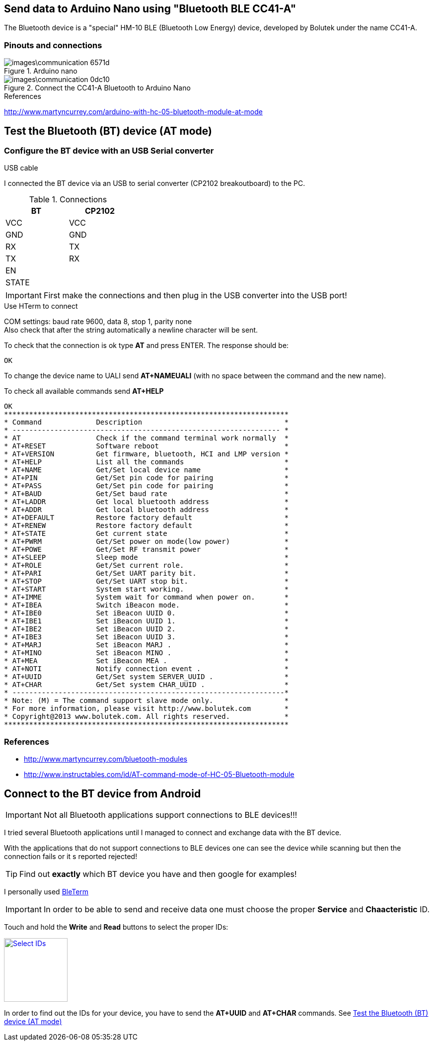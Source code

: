 == Send data to Arduino Nano using "Bluetooth BLE CC41-A"

The Bluetooth device is a "special" HM-10 BLE (Bluetooth Low Energy) device,
developed by Bolutek under the name CC41-A.

=== Pinouts and connections

.Arduino nano
image::images\communication-6571d.png[]

.Connect the CC41-A Bluetooth to Arduino Nano
image::images\communication-0dc10.png[]

.References
http://www.martyncurrey.com/arduino-with-hc-05-bluetooth-module-at-mode[]

.USB cable


== Test the Bluetooth (BT) device (AT mode)

=== Configure the BT device with an USB Serial converter

I connected the BT device via an USB to serial converter (CP2102 breakoutboard)
to the PC.

.Connections
[width="30%",,options="header,footer"]
|=====
|BT    |CP2102
|VCC   |VCC
|GND   |GND
|RX    |TX
|TX    |RX
|EN    |
|STATE |
|=====

IMPORTANT: First make the connections and then plug in the USB converter into
the USB port!

.Use HTerm to connect
COM settings: baud rate 9600, data 8, stop 1, parity none +
Also check that after the string automatically a newline character
will be sent.

To check that the connection is ok type *AT* and press ENTER.
The response should be:

 OK

To change the device name to UALI send *AT+NAMEUALI* (with no space between the
command and the new name).


To check all available commands send *AT+HELP*

 OK
 ********************************************************************
 * Command             Description			           *
 * ---------------------------------------------------------------- *
 * AT                  Check if the command terminal work normally  *
 * AT+RESET            Software reboot				   *
 * AT+VERSION          Get firmware, bluetooth, HCI and LMP version *
 * AT+HELP             List all the commands		           *
 * AT+NAME             Get/Set local device name                    *
 * AT+PIN              Get/Set pin code for pairing                 *
 * AT+PASS             Get/Set pin code for pairing                 *
 * AT+BAUD             Get/Set baud rate		                   *
 * AT+LADDR            Get local bluetooth address		   *
 * AT+ADDR             Get local bluetooth address		   *
 * AT+DEFAULT          Restore factory default			   *
 * AT+RENEW            Restore factory default			   *
 * AT+STATE            Get current state				   *
 * AT+PWRM             Get/Set power on mode(low power) 		   *
 * AT+POWE             Get/Set RF transmit power 		   *
 * AT+SLEEP            Sleep mode 		                   *
 * AT+ROLE             Get/Set current role.	                   *
 * AT+PARI             Get/Set UART parity bit.                     *
 * AT+STOP             Get/Set UART stop bit.                       *
 * AT+START            System start working.			   *
 * AT+IMME             System wait for command when power on.	   *
 * AT+IBEA             Switch iBeacon mode.	                   *
 * AT+IBE0             Set iBeacon UUID 0.            	           *
 * AT+IBE1             Set iBeacon UUID 1.            	           *
 * AT+IBE2             Set iBeacon UUID 2.            	           *
 * AT+IBE3             Set iBeacon UUID 3.            	           *
 * AT+MARJ             Set iBeacon MARJ .            	           *
 * AT+MINO             Set iBeacon MINO .            	           *
 * AT+MEA              Set iBeacon MEA .            	           *
 * AT+NOTI             Notify connection event .                    *
 * AT+UUID             Get/Set system SERVER_UUID .            	   *
 * AT+CHAR             Get/Set system CHAR_UUID .            	   *
 * -----------------------------------------------------------------*
 * Note: (M) = The command support slave mode only. 		   *
 * For more information, please visit http://www.bolutek.com        *
 * Copyright@2013 www.bolutek.com. All rights reserved.		   *
 ********************************************************************


=== References
* http://www.martyncurrey.com/bluetooth-modules[]
* http://www.instructables.com/id/AT-command-mode-of-HC-05-Bluetooth-module[]


== Connect to the BT device from Android

IMPORTANT: Not all Bluetooth applications support connections to BLE devices!!!

I tried several Bluetooth applications until I managed to connect and exchange
data with the BT device.

With the applications that do not support connections to BLE devices one can see
the device while scanning but then the connection fails or it s reported rejected!

TIP: Find out *exactly* which BT device you have and then google for examples!

I personally used
https://play.google.com/store/apps/details?id=com.manishtaraiya.bleterm[BleTerm]


IMPORTANT: In order to be able to send and receive data one must choose the
proper *Service* and *Chaacteristic* ID.

Touch and hold the *Write* and *Read* buttons to select the proper IDs:

image::images\communication-4e604.png["Select IDs",width=128,link="images\communication-4e604.png"]

In order to find out the IDs for your device, you have to send the *AT+UUID* and
*AT+CHAR* commands. See <<Test the Bluetooth (BT) device (AT mode)>>
